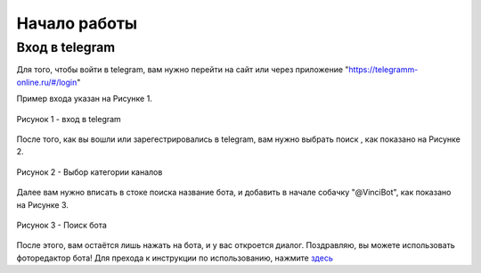 Начало работы
=============
Вход в telegram
---------------------------------------------
Для того, чтобы войти в telegram, вам нужно перейти на сайт или через приложение "https://telegramm-online.ru/#/login" 

Пример входа указан на Рисунке 1.

.. figure:: _static/login.png
		:scale: 100 %
		:align: center
		:alt: Альтернативный текст

		Рисунок 1 - вход в telegram

После того, как вы вошли или зарегестрировались в telegram, вам нужно выбрать поиск , как показано на Рисунке 2.

.. figure:: _static/bot.png
		:scale: 100 %
		:align: center
		:alt: Альтернативный текст

		Рисунок 2 - Выбор категории каналов

Далее вам нужно вписать в стоке поиска название бота, и добавить в начале собачку "@VinciBot", как показано на Рисунке 3.

.. figure:: _static/botM.png
		:scale: 100 %
		:align: center
		:alt: Альтернативный текст

		Рисунок 3 - Поиск бота

После этого, вам остаётся лишь нажать на бота, и у вас откроется диалог. Поздравляю, вы можете использовать фоторедактор бота! Для прехода к инструкции по использованию, нажмите `здесь`_

.. _здесь: ispolzovanie.html

